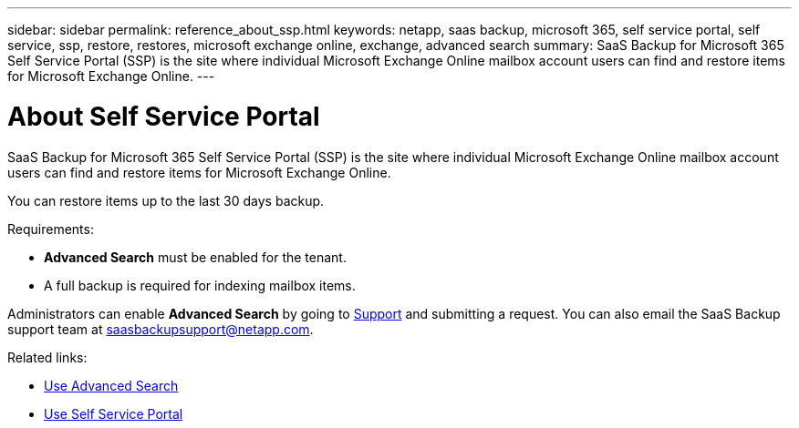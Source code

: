 ---
sidebar: sidebar
permalink: reference_about_ssp.html
keywords: netapp, saas backup, microsoft 365, self service portal, self service, ssp, restore, restores, microsoft exchange online, exchange, advanced search
summary: SaaS Backup for Microsoft 365 Self Service Portal (SSP) is the site where individual Microsoft Exchange Online mailbox account users can find and restore items for Microsoft Exchange Online.
---

= About Self Service Portal
:hardbreaks:
:nofooter:
:icons: font
:linkattrs:
:imagesdir: ./media/

[.lead]
SaaS Backup for Microsoft 365 Self Service Portal (SSP) is the site where individual Microsoft Exchange Online mailbox account users can find and restore items for Microsoft Exchange Online.

You can restore items up to the last 30 days backup.

.Requirements:

*	*Advanced Search* must be enabled for the tenant.
*	A full backup is required for indexing mailbox items.

Administrators can enable *Advanced Search* by going to link:https://mysupport.netapp.com/[Support] and submitting a request. You can also email the SaaS Backup support team at saasbackupsupport@netapp.com.

.Related links:

*	link:task_using_advanced_search.html[Use Advanced Search]
*	link:task_use_ssp.html[Use Self Service Portal]
